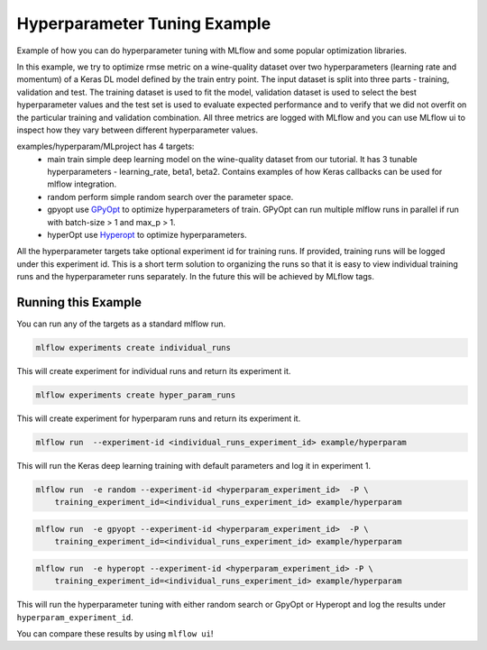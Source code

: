 Hyperparameter Tuning Example
------------------------------

Example of how you can do hyperparameter tuning with MLflow and some popular optimization libraries.

In this example, we try to optimize rmse metric on a wine-quality dataset over two hyperparameters
(learning rate and momentum) of a Keras DL model defined by the train entry point. The input dataset
is split into three parts - training, validation and test. The training dataset is used to fit the
model, validation dataset is used to select the best hyperparameter values and the test set is used
to evaluate expected performance and to verify that we did not overfit on the particular training
and validation combination. All three metrics are logged with MLflow and you can use MLflow ui to
inspect how they vary between different hyperparameter values.

examples/hyperparam/MLproject has 4 targets:
  * main
    train simple deep learning model on the wine-quality dataset from our tutorial.
    It has 3 tunable hyperparameters - learning_rate, beta1, beta2.
    Contains examples of how Keras callbacks can be used for mlflow integration.
  * random
    perform simple random search over the parameter space.
  * gpyopt
    use `GPyOpt <https://github.com/SheffieldML/GPyOpt>`_ to optimize hyperparameters of train.
    GPyOpt can run multiple mlflow runs in parallel if run with batch-size > 1 and max_p > 1.
  * hyperOpt
    use `Hyperopt <https://github.com/hyperopt/hyperopt>`_ to optimize hyperparameters.

All the hyperparameter targets take optional experiment id for training runs. If provided,
training runs will be logged under this experiment id. This is a short term solution to organizing
the runs so that it is easy to view individual training runs and the hyperparameter runs separately.
In the future this will be achieved by MLflow tags.


Running this Example
^^^^^^^^^^^^^^^^^^^^

You can run any of the targets as a standard mlflow run.

.. code:: bash

    mlflow experiments create individual_runs

This will create experiment for individual runs and return its experiment it.

.. code:: bash

    mlflow experiments create hyper_param_runs

This will create experiment for hyperparam runs and return its experiment it.

.. code:: bash

    mlflow run  --experiment-id <individual_runs_experiment_id> example/hyperparam

This will run the Keras deep learning training with default parameters and log it in experiment 1.

.. code:: bash

    mlflow run  -e random --experiment-id <hyperparam_experiment_id>  -P \
        training_experiment_id=<individual_runs_experiment_id> example/hyperparam

.. code:: bash

    mlflow run  -e gpyopt --experiment-id <hyperparam_experiment_id>  -P \
        training_experiment_id=<individual_runs_experiment_id> example/hyperparam

.. code:: bash

    mlflow run  -e hyperopt --experiment-id <hyperparam_experiment_id> -P \
        training_experiment_id=<individual_runs_experiment_id> example/hyperparam

This will run the hyperparameter tuning with either random search or GpyOpt or Hyperopt and log the
results under ``hyperparam_experiment_id``.

You can compare these results by using ``mlflow ui``!
